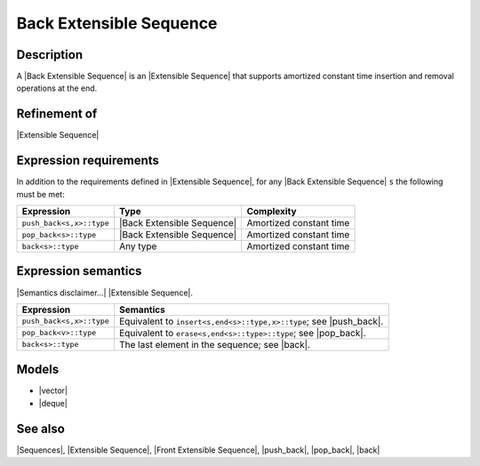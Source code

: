 .. Sequences/Concepts//Back Extensible Sequence |60

Back Extensible Sequence
========================

Description
-----------

A |Back Extensible Sequence| is an |Extensible Sequence| that supports amortized constant 
time insertion and removal operations at the end.

Refinement of
-------------

|Extensible Sequence|


Expression requirements
-----------------------

In addition to the requirements defined in |Extensible Sequence|, 
for any |Back Extensible Sequence| ``s`` the following must be met:

+-------------------------------+-------------------------------+---------------------------+
| Expression                    | Type                          | Complexity                |
+===============================+===============================+===========================+
| ``push_back<s,x>::type``      | |Back Extensible Sequence|    | Amortized constant time   |
+-------------------------------+-------------------------------+---------------------------+
| ``pop_back<s>::type``         | |Back Extensible Sequence|    | Amortized constant time   |
+-------------------------------+-------------------------------+---------------------------+
| ``back<s>::type``             | Any type                      | Amortized constant time   |
+-------------------------------+-------------------------------+---------------------------+


Expression semantics
--------------------

|Semantics disclaimer...| |Extensible Sequence|.

+-------------------------------+-----------------------------------------------------------+
| Expression                    | Semantics                                                 |
+===============================+===========================================================+
| ``push_back<s,x>::type``      | Equivalent to ``insert<s,end<s>::type,x>::type``;         |
|                               | see |push_back|.                                          |
+-------------------------------+-----------------------------------------------------------+
| ``pop_back<v>::type``         | Equivalent to ``erase<s,end<s>::type>::type``;            |
|                               | see |pop_back|.                                           |
+-------------------------------+-----------------------------------------------------------+
| ``back<s>::type``             | The last element in the sequence; see |back|.             |
+-------------------------------+-----------------------------------------------------------+


Models
------

* |vector|
* |deque|


See also
--------

|Sequences|, |Extensible Sequence|, |Front Extensible Sequence|, |push_back|, |pop_back|, |back|

